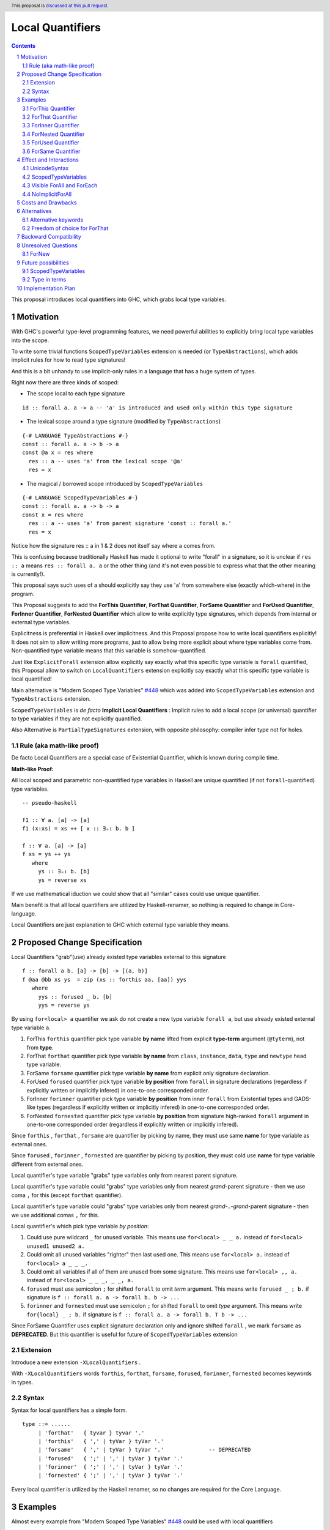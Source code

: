 ====================
Local Quantifiers
====================

.. author:: Viktor WW
.. date-accepted::
.. ticket-url:: 
.. implemented::
.. highlight:: haskell
.. header:: This proposal is `discussed at this pull request <https://github.com/ghc-proposals/ghc-proposals/pull/710>`_.
.. sectnum::
.. contents::

.. _`#448`: https://github.com/ghc-proposals/ghc-proposals/blob/master/proposals/0448-type-variable-scoping.rst


This proposal introduces local quantifiers into GHC, which grabs local type variables.

Motivation
----------

With GHC's powerful type-level programming features, we need powerful abilities to explicitly bring local type variables into the scope. 

To write some trivial functions ``ScopedTypeVariables`` extension is needed (or ``TypeAbstractions``), which adds implicit rules for how to read type signatures!

And this is a bit unhandy to use implicit-only rules in a language that has a huge system of types.

Right now there are three kinds of scoped:

* The scope local to each type signature
::

  id :: forall a. a -> a -- 'a' is introduced and used only within this type signature

* The lexical scope around a type signature (modified by ``TypeAbstractions``)
::

  {-# LANGUAGE TypeAbstractions #-}
  const :: forall a. a -> b -> a
  const @a x = res where
    res :: a -- uses 'a' from the lexical scope '@a'
    res = x

* The magical / borrowed scope introduced by ``ScopedTypeVariables``
::

  {-# LANGUAGE ScopedTypeVariables #-}
  const :: forall a. a -> b -> a
  const x = res where
    res :: a -- uses 'a' from parent signature 'const :: forall a.'
    res = x

Notice how the signature res :: ``a`` in 1 & 2 does not itself say where ``a`` comes from.

This is confusing because traditionally Haskell has made it optional to write "forall" in a signature, so it is unclear if ``res :: a`` means ``res :: forall a. a`` or the other thing (and it's not even possible to express what that the other meaning is currently!).

This proposal says such uses of a should explicitly say they use '``a``' from somewhere else (exactly which-where) in the program.

This Proposal suggests to add the **ForThis Quantifier**, **ForThat Quantifier**, **ForSame Quantifier** and **ForUsed Quantifier**, **ForInner Quantifier**, **ForNested Quantifier** which allow to write explicitly type signatures, which depends from internal or external type variables.

Explicitness is preferential in Haskell over implicitness. And this Proposal propose how to write local quantifiers explicitly! It does not aim to allow writing more programs, just to allow being more explicit about where type variables come from. Non-quantified type variable means that this variable is somehow-quantified.

Just like ``ExplicitForall`` extension allow explicitly say exactly what this specific type variable is ``forall`` quantified, this Proposal allow to switch on ``LocalQuantifiers`` extension explicitly say exactly what this specific type variable is local quantified!
 
Main alternative is "Modern Scoped Type Variables" `#448`_ which was added into ``ScopedTypeVariables`` extension and ``TypeAbstractions`` extension.

``ScopedTypeVariables`` is *de facto* **Implicit Local Quantifiers** : Implicit rules to add a local scope (or universal) quantifier to type variables if they are not explicitly quantified.

Also Alternative is ``PartialTypeSignatures`` extension, with opposite philosophy: compiler infer type not for holes.


Rule (aka math-like proof)
~~~~~~~~~~~~~~~~~~~~~~~~~~

De facto Local Quantifiers are a special case of Existential Quantifier, which is known during compile time.

**Math-like Proof:**

All local scoped and parametric non-quantified type variables in Haskell are unique quantified (if not ``forall``-quantified) type variables.

::

  -- pseudo-haskell
  
  f1 :: ∀ a. [a] -> [a]
  f1 (x:xs) = xs ++ [ x :: ∃₌₁ b. b ]

  f :: ∀ a. [a] -> [a]
  f xs = ys ++ ys
     where
       ys :: ∃₌₁ b. [b]
       ys = reverse xs

If we use mathematical iduction we could show that all "similar" cases could use unique quantifier.

Main benefit is that all local quantifiers are utilized by Haskell-renamer, so nothing is required to change in Core-language.

Local Quantifiers are just explanation to GHC which external type variable they means.


Proposed Change Specification
-----------------------------

Local Quantifiers "grab"(use) already existed type variables external to this signature
::

  f :: forall a b. [a] -> [b] -> [(a, b)]
  f @aa @bb xs ys  = zip (xs :: forthis aa. [aa]) yys
     where
       yys :: forused _ b. [b]
       yys = reverse ys


By using ``for<local> a`` quantifier we ask do not create a new type variable ``forall a``, but use already existed external type variable ``a``.

1. ForThis ``forthis`` quantifier pick type variable **by name** lifted from explicit **type-term** argument (``@tyterm``), not from **type**.

2. ForThat ``forthat`` quantifier pick type variable **by name** from ``class``, ``instance``, ``data``, ``type`` and ``newtype`` head type variable.

3. ForSame ``forsame`` quantifier pick type variable **by name** from explicit only signature declaration.

4. ForUsed ``forused`` quantifier pick type variable **by position** from ``forall`` in signature declarations (regardless if explicitly written or implicitly infered) in one-to-one corresponded order.

5. ForInner ``forinner`` quantifier pick type variable **by position** from inner ``forall`` from Existential types and GADS-like types (regardless if explicitly written or implicitly infered) in one-to-one corresponded order.

6. ForNested ``fornested`` quantifier pick type variable **by position** from signature high-ranked ``forall`` argument in one-to-one corresponded order (regardless if explicitly written or implicitly infered).

Since ``forthis`` , ``forthat`` , ``forsame`` are quantifier by picking by name, they must use same **name** for type variable as external ones.

Since ``forused`` , ``forinner`` , ``fornested`` are quantifier by picking by position, they must cold use **name** for type variable different from external ones.

Local quantifier's type variable "grabs" type variables only from nearest parent signature.

Local quantifier's type variable could "grabs" type variables only from nearest *grand*-parent signature - then we use coma ``,`` for this (except ``forthat`` quantifier).

Local quantifier's type variable could "grabs" type variables only from nearest *grand-..-grand*-parent signature - then we use additional comas ``,`` for this.

Local quantifier's which pick type variable *by position*:

1. Could use pure wildcard ``_`` for unused variable. This means use ``for<local> _ _ a.`` instead of ``for<local> unused1 unused2 a.``

2. Could omit all unused variables "righter" then last used one. This means use ``for<local> a.`` instead of ``for<local> a _ _ _.``

3. Could omit all variables if all of them are unused from some signature. This means use ``for<local> ,, a.`` instead of ``for<local> _ _ _, _ _, a.``

4. ``forused`` must use semicolon ``;`` for shifted ``forall`` to omit *term* argument. This means write ``forused _ ; b.`` if signature is ``f :: forall a. a -> forall b. b -> ...``

5. ``forinner`` and ``fornested`` must use semicolon ``;`` for shifted ``forall`` to omit *type* argument. This means write ``for{local} _ ; b.`` if signature is ``f :: forall a. a -> forall b. T b -> ...``

Since ForSame Quantifier uses explicit signature declaration only and ignore shifted ``forall`` , we mark ``forsame`` as **DEPRECATED**. But this quantifier is useful for future of ``ScopedTypeVariables`` extension


Extension
~~~~~~~~~~~~

Introduce a new extension ``-XLocalQuantifiers`` .

With ``-XLocalQuantifiers`` words ``forthis``, ``forthat``, ``forsame``, ``forused``, ``forinner``, ``fornested`` becomes keywords in types.

Syntax
~~~~~~

Syntax for local quantifiers has a simple form.

::

  type ::= ......
       | 'forthat'   { tyvar } tyvar '.'
       | 'forthis'   { ',' | tyVar } tyVar '.'
       | 'forsame'   { ',' | tyVar } tyVar '.'              -- DEPRECATED
       | 'forused'   { ';' | ',' | tyVar } tyVar '.'
       | 'forinner'  { ';' | ',' | tyVar } tyVar '.'
       | 'fornested' { ';' | ',' | tyVar } tyVar '.'

Every local quantifier is utilized by the Haskell renamer, so no changes are required for the Core Language.

Examples
--------

Almost every example from  "Modern Scoped Type Variables" `#448`_ could be used with local quantifiers

ForThis Quantifier
~~~~~~~~~~~~~~~~~~

Examples uses ForThis Quantifier
::

  -- Example 1
  data T = forall a. MkT [a] (a -> Int)
			
  f :: T -> [Int]
  f (MkT @a xs f) = let mf :: forthis a. [a] -> [Int]
                        mf = map f
                    in mf xs

  -- Example 2
  foo :: forall b. Maybe b -> ()
  foo @a (_ :: forthis a. Maybe a) = ()

  -- Example 3
  bar :: forall b. Maybe b -> ()
  bar (Just @a (_ :: forthis a. a)) = ()

  -- Example 4
  baz :: forall b. b ~ () -> ()
  baz @b () = ()
    where
      () :: forthis b. b = ()
	  
  -- Example 5
  data T a where
    MkT1 :: forall a.              T a
    MkT2 :: forall a.              T (a,a)
    MkT3 :: forall a b.            T a
    MkT4 :: forall a b. b ~ Int => T a
    MkT5 :: forall a b c. b ~ c => T a

  foo :: T (Int, Int) -> ()
  foo (MkT1 @(Int,Int))  = ()
  foo (MkT2 @x)          = (() :: forthis x. x ~ Int => ())
  foo (MkT3 @_ @x)       = (() :: forthis x. x ~ x => ())
  foo (MkT4 @_ @x)       = (() :: forthis x. x ~ Int => ())

  -- Example 6
  f :: Maybe Int -> Int
  f (Nothing @a) = (4 :: forthis a. a)
  f (Just @a _)  = (5 :: forthis a. a)
  
  -- Example 6
  g :: forall a. a -> a
  g @a x = (x :: forthis a. a)

  -- Example 7  
  f8 @a (x :: forthis a. a) = x    -- accepted

  f2 @a True  x (y :: forthis a. a) = x
  f2 @_ False x y                   = y   -- accepted

  f3 @a True  x (y :: forthis a. a) = x
  f3    False x y                   = y   -- rejected: too confusing to have different type variable bindings

  f4 :: Bool -> a -> a -> a
  f4 @a True  x (y :: forthis a. a) = x
  f4    False x y                   = y   -- accepted: the type signature allows us to do this

  f5 :: Bool -> forall a. a -> a -> a
  f5 True @a x (y :: forthis a. a) = x
  f5 False   x y                   = y    -- accepted
  
  -- Example 8
  id :: forall a. a -> a
  id @t x = x :: forthis t. t


ForThat Quantifier
~~~~~~~~~~~~~~~~~~

Examples uses ForThat Quantifier
::

  -- Example 1
  class C a where
    foo :: forthat a. forall b. b -> a -> (a, [b])

  -- Example 2
  class Trans t where
    lift :: forthat t. forall m. Monad m => m a -> (t m) a
	
  -- Example 3
  class C a where
    op :: forthat a. [a] -> a
  
    op xs = let ys:: forthat a. [a]
                ys = reverse xs
            in
            head ys
			
  -- Example 4
  instance C b => C [b] where
    op xs = reverse (head (xs :: forthat b. [[b]]))

  -- Example 5	
  class D a where
    m :: forthat a. a -> a

  instance Num a => D [a] where
    m :: forthat a. [a] -> [a]
    m x = map (*2) x
	
  -- Example 6
  class Collects e ce | ce -> e where
    empty  :: forthat e. ce
    insert :: forthat e ce. e -> ce -> ce
    member :: forthat e ce. e -> ce -> Bool


Example uses both ForThat and ForThis Quantifiers:
::

  type C :: forall i. (i -> i -> i) -> Constraint
  class C @i a where
    p :: forthat a. forthis i. P a i

ForInner Quantifier
~~~~~~~~~~~~~~~~~~~~~~~~

Examples uses ForInner Quantifier
::

  -- Example 1
  type Foo = forall b. [b] -> [b]

  f3 :: Foo
  f3 (x:xs) = xs ++ [ x :: forinner b. b ]
  
  -- Example 2
  data T = forall a. MkT [a]

  k :: T -> T
  k (MkT [t :: forinner a. a]) =
      MkT t3
    where
      (t3 :: forinner a. [a]) = [t,t,t]
	  
  -- Example 3
  data T = forall a. MkT [a] (a -> Int)

  f :: T -> [Int]
  f (MkT (xs :: forinner a. [a]) f) = let mf :: forinner a. [a] -> [Int]
                              mf = map f
                          in mf xs
  
  -- Example 4
  bar :: forall b. Maybe b -> ()
  bar (Just @a (_ :: forinner b. b)) = ()

  -- Example 5
  f :: Maybe Int -> Int
  f Nothing   = (4 :: forinner a. a)
  f (Just _)  = (5 :: forinner a. a)

ForNested Quantifier
~~~~~~~~~~~~~~~~~~~~~~~~

Nested local variables are not part of Modern Local Scope Variables, but was a part of previous Old Local Scope Variables.

Examples uses ForInner Quantifier.
::

  -- Example 1
  type family F a

  higherRankF :: (forall a. F a -> F a) -> ...

  usage = higherRankF (\ (x :: fornested a. F a) -> ...)
  
  
ForUsed Quantifier
~~~~~~~~~~~~~~~~~~~~~~~~

Examples uses ForUsed Quantifier
::

  -- Example 1
  f1 :: forall a. [a] -> [a]
  f1 (x:xs) = xs ++ [ x :: forused a. a ]   -- OK

  f = runST ( (op >>= \(x :: forused s. STRef s Int) -> g x) :: forall s. ST s Bool )

  g (x:: forused a. a) = x
  
  -- Example 2
  f1 :: forall a. [a] -> [a]
  f1 (x:xs) = xs ++ [ x :: forused b. b ]

  -- Example 3
  f :: [a] -> [b] -> [(a, b)]      -- no explicit forall: we could use forused with a, b
  f xs ys = zip (xs :: forused a. [a]) yys 
     where
       yys :: forused _ b. [b]
       yys = reverse ys

  -- Example 4
  f :: forall a b c. [a] -> [b] -> c -> ....
  f xs ys z = .....
    where
      zzs :: forused _ _ c. [c]
      zzs = [z, z, z] 
      yys :: forused _ b. [b]
      yys = reverse ys
      x2 :: forall a. a -> ....
      x2 t = ...
        where
          x3 :: forused , a. a
          x3 = head xs
          xt :: forused a2, a1. (a2, a1)
          xt = (t, x3)
   
  -- Example 5
  f2 :: forall a. a -> forall b. [b] -> [b]
  f2 _ (x:xs) = xs ++ [ x :: forused _ ; b. b ]


ForSame Quantifier
~~~~~~~~~~~~~~~~~~~~~~~~

Examples uses ForSame Quantifier
::

  -- Example 1
  f1 :: forall a. [a] -> [a]
  f1 (x:xs) = xs ++ [ x :: forsame  a. a ]
  
  -- Example 2
  f2 :: forall a. [a] -> [a]
  f2 (x:xs) = xs ++ [ x :: forsame a. a ]

  -- Example 3
  f :: [a] -> [b] -> [(a, b)]  
  f xs ys = zip (xs :: forsame a. [a]) yys 
     where
       yys :: forsame b. [b]
       yys = reverse ys

  -- Example 4
  f :: forall a b c. [a] -> [b] -> c -> ....
  f xs ys z = .....
    where
      zzs :: forsame c. [c]
      zzs = [z, z, z] 
      yys :: forsame b. [b]
      yys = reverse ys
      x2 :: forall d. d -> ....
      x2 t = ...
        where
          x3 :: forsame , a. a
          x3 = head xs
          xt :: forsame d, a. (d, a)
          xt = (t, x3)
  
 
Effect and Interactions
-----------------------

UnicodeSyntax
~~~~~~~~~~~~~~

We wish to preserve ``∃`` (There Exists, U+2203) symbol for universal existential quantifier, so it is proposed to add 2 symbols (``∃`` + ``<something>``) to represent local quantifiers.

1. ``∃†`` could represent ``forthis`` quantifier (There Exists, U+2203) + (Dagger, U+2020).

2. ``∃§`` could represent ``forthat`` quantifier (There Exists, U+2203) + (Section Sign, U+00A7).

3. ``∃∝`` could represent ``forsame`` quantifier (There Exists, U+2203) + (Proportional To, U+221D).

4. ``∃∴`` could represent ``forused`` quantifier (There Exists, U+2203) + (Therefore, U+2234).

5. ``∃☈`` could represent ``forinner`` quantifier (There Exists, U+2203) + (Thunderstorm, U+2608).

6. ``∃∂`` could represent ``fornested`` quantifier (There Exists, U+2203) + (Partial Differential, U+2202).

Examples
::

  id :: ∀ a. a -> a
  id @t x = x :: ∃† t. t

  f1 :: ∀ a b. [a] -> [b] -> [(a, b)]
  f1 @aa @bb xs ys  = zip (xs :: ∃† aa. [aa]) yys
     where
       yys :: ∃∴ _ b. [b]
       yys = reverse ys

  f2 :: Maybe Int -> Int
  f2 Nothing   = (4 :: ∃☈ a. a)
  f2 (Just _)  = (5 :: ∃☈ a. a)

  class D a where
    m :: ∃§ a. a -> a

  instance Num a => D [a] where
    m :: ∃§ a. [a] -> [a]
    m x = map (*2) x

ScopedTypeVariables
~~~~~~~~~~~~~~~~~~~

``ScopedTypeVariables`` extension ignores local quantified variables.

But we could reuse part of searching algorithms from ``ScopedTypeVariables`` algorithms.

Visible ForAll and ForEach
~~~~~~~~~~~~~~~~~~~~~~~~~~

Since local quantifiers just use already existing type variables, there is no need to be used as visible or as unerased quantifiers.

NoImplicitForAll
~~~~~~~~~~~~~~~~

This Proposal do not contradicts ``NoImplicitForAll`` extension.

Costs and Drawbacks
-------------------

We expect the implementation and maintenance costs of ``LocalQuantifiers`` has medium difficulty.


Alternatives
------------

Main alternative is "Modern Scoped Type Variables" `#448`_ (``ScopedTypeVariables`` extension), but also ``TypeAbstractions`` and ``PartialTypeSignatures``.

Alternative keywords
~~~~~~~~~~~~~~~~~~~~

We could choose differen keywords instead of proposed latin and unicode keywords.

Howevwer, the template ``for<local>`` and ``∃<something>`` are welcomed.

Freedom of choice for ForThat
~~~~~~~~~~~~~~~~~~~~~~~~~~~~~

There are two ways to add ``forthat`` quantifier:

- to use it in the head of declaration: ::

   data forthat a. Maybe a  where
        Nothing :: forall a. Maybe a
        Just    :: forall a. a -> Maybe a

- to use it in the body of declaration: ::

   class forall a. Num a  where
        (+) :: forthat a. a -> a - > a
        (*) :: forthat a. a -> a - > a

Second choice looks more "natural".

Backward Compatibility
----------------------

This proposal is fully backward compatible.


Unresolved Questions
--------------------

ForNew
~~~~~~~

It is unclear which local quantifier should be used in next example
::

    data Proxy a = P

    g2 :: Proxy (Nothing @(a, a)) -> ()
    g2 (P @(Nothing :: for??? t. Maybe (t, t))) = ()


We could reuse ``forthat`` for this case or to add a new special quantifier ``fornew``.

Or maybe ``forused t.`` is enough.


Future possibilities
--------------------

ScopedTypeVariables
~~~~~~~~~~~~~~~~~~~~~~~~

In future we could rewrite ``ScopedTypeVariables`` extension in terms of local-scoped quantifiers.

Type in terms
~~~~~~~~~~~~~~~~~~

Right now Haskell doesn't support types in terms. If it is allowed, we could add ``forterm`` local quantifier.
::

  t = Int
  foo (x :: forterm t. t) = 0

Implementation Plan
-------------------

It is unclear.
